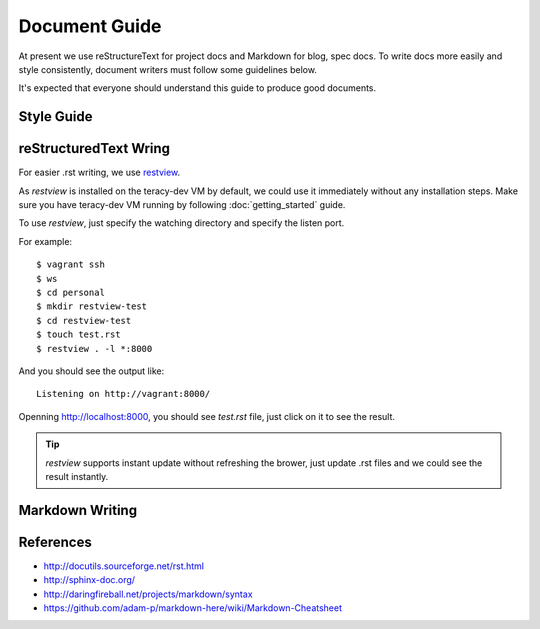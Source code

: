 Document Guide
==============

At present we use reStructureText for project docs and Markdown for blog, spec docs.
To write docs more easily and style consistently, document writers must follow some guidelines
below.

It's expected that everyone should understand this guide to produce good documents.

Style Guide
-----------

.. todo::
    Need to have docs style guide here


reStructuredText Wring
----------------------

For easier .rst writing, we use restview_.

As `restview` is installed on the teracy-dev VM by default, we could use it immediately without any
installation steps. Make sure you have teracy-dev VM running by following :doc:`getting_started`
guide.

To use `restview`, just specify the watching directory and specify the listen port.

For example:
::

    $ vagrant ssh
    $ ws
    $ cd personal
    $ mkdir restview-test
    $ cd restview-test
    $ touch test.rst
    $ restview . -l *:8000

And you should see the output like:
::

    Listening on http://vagrant:8000/

Openning http://localhost:8000, you should see `test.rst` file, just click on it to see the result.

.. tip::
    `restview` supports instant update without refreshing the brower, just update .rst files and we
    could see the result instantly.


Markdown Writing
----------------

.. todo::
    find good live markdown libs, for example:

    - https://github.com/shime/livedown
    - https://github.com/mobily/markdown-live


References
----------
- http://docutils.sourceforge.net/rst.html
- http://sphinx-doc.org/
- http://daringfireball.net/projects/markdown/syntax
- https://github.com/adam-p/markdown-here/wiki/Markdown-Cheatsheet


.. _restview: https://mg.pov.lt/restview/
